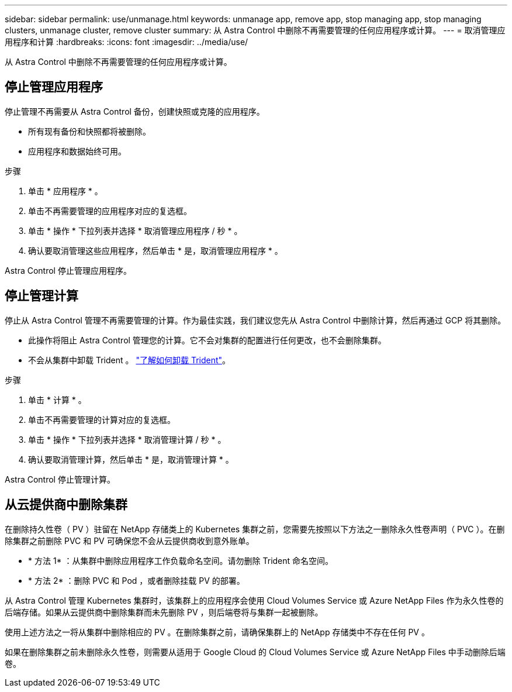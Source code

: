 ---
sidebar: sidebar 
permalink: use/unmanage.html 
keywords: unmanage app, remove app, stop managing app, stop managing clusters, unmanage cluster, remove cluster 
summary: 从 Astra Control 中删除不再需要管理的任何应用程序或计算。 
---
= 取消管理应用程序和计算
:hardbreaks:
:icons: font
:imagesdir: ../media/use/


从 Astra Control 中删除不再需要管理的任何应用程序或计算。



== 停止管理应用程序

停止管理不再需要从 Astra Control 备份，创建快照或克隆的应用程序。

* 所有现有备份和快照都将被删除。
* 应用程序和数据始终可用。


.步骤
. 单击 * 应用程序 * 。
. 单击不再需要管理的应用程序对应的复选框。
. 单击 * 操作 * 下拉列表并选择 * 取消管理应用程序 / 秒 * 。
. 确认要取消管理这些应用程序，然后单击 * 是，取消管理应用程序 * 。


Astra Control 停止管理应用程序。



== 停止管理计算

停止从 Astra Control 管理不再需要管理的计算。作为最佳实践，我们建议您先从 Astra Control 中删除计算，然后再通过 GCP 将其删除。

* 此操作将阻止 Astra Control 管理您的计算。它不会对集群的配置进行任何更改，也不会删除集群。
* 不会从集群中卸载 Trident 。 https://netapp-trident.readthedocs.io/en/stable-v20.04/kubernetes/operations/tasks/managing.html#uninstalling-trident["了解如何卸载 Trident"^]。


.步骤
. 单击 * 计算 * 。
. 单击不再需要管理的计算对应的复选框。
. 单击 * 操作 * 下拉列表并选择 * 取消管理计算 / 秒 * 。
. 确认要取消管理计算，然后单击 * 是，取消管理计算 * 。


Astra Control 停止管理计算。



== 从云提供商中删除集群

在删除持久性卷（ PV ）驻留在 NetApp 存储类上的 Kubernetes 集群之前，您需要先按照以下方法之一删除永久性卷声明（ PVC ）。在删除集群之前删除 PVC 和 PV 可确保您不会从云提供商收到意外账单。

* * 方法 1* ：从集群中删除应用程序工作负载命名空间。请勿删除 Trident 命名空间。
* * 方法 2* ：删除 PVC 和 Pod ，或者删除挂载 PV 的部署。


从 Astra Control 管理 Kubernetes 集群时，该集群上的应用程序会使用 Cloud Volumes Service 或 Azure NetApp Files 作为永久性卷的后端存储。如果从云提供商中删除集群而未先删除 PV ，则后端卷将与集群一起被删除。

使用上述方法之一将从集群中删除相应的 PV 。在删除集群之前，请确保集群上的 NetApp 存储类中不存在任何 PV 。

如果在删除集群之前未删除永久性卷，则需要从适用于 Google Cloud 的 Cloud Volumes Service 或 Azure NetApp Files 中手动删除后端卷。
